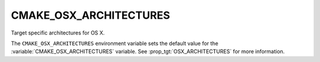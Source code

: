 CMAKE_OSX_ARCHITECTURES
-----------------------

Target specific architectures for OS X.

The ``CMAKE_OSX_ARCHITECTURES`` environment variable sets the default value for
the :variable:`CMAKE_OSX_ARCHITECTURES` variable. See
:prop_tgt:`OSX_ARCHITECTURES` for more information.
